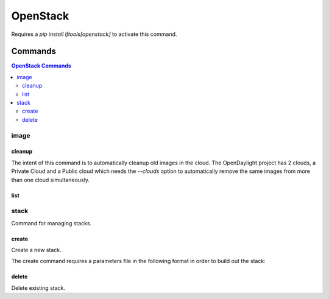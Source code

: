 *********
OpenStack
*********

Requires a `pip install lftools[openstack]` to activate this command.

.. program-output:: lftools openstack --help

Commands
========

.. contents:: OpenStack Commands
    :local:

image
-----

.. program-output:: lftools openstack --os-cloud docs image --help

cleanup
^^^^^^^

The intent of this command is to automatically cleanup old images in the cloud.
The OpenDaylight project has 2 clouds, a Private Cloud and a Public cloud which
needs the `--clouds` option to automatically remove the same images from
more than one cloud simultaneously.

.. program-output:: lftools openstack --os-cloud docs image cleanup --help

list
^^^^

.. program-output:: lftools openstack --os-cloud docs image list --help

stack
-----

Command for managing stacks.

.. program-output:: lftools openstack --os-cloud docs stack --help

create
^^^^^^

Create a new stack.

.. program-output:: lftools openstack --os-cloud docs stack create --help

The create command requires a parameters file in the following format in order
to build out the stack:

.. code-block: yaml
   :caption: parameter_file

   parameters:
     job_name: JOB_NAME
     silo: SILO
     vm_0_count: 1
     vm_0_flavor: odl-highcpu-4
     vm_0_image: ZZCI - CentOS 7 - builder - 20180802-220823.782
     vm_1_count: 1
     vm_1_flavor: odl-standard-4
     vm_1_image: ZZCI - CentOS 7 - devstack-pike - 20171208-1649


delete
^^^^^^

Delete existing stack.

.. program-output:: lftools openstack --os-cloud docs stack delete --help
